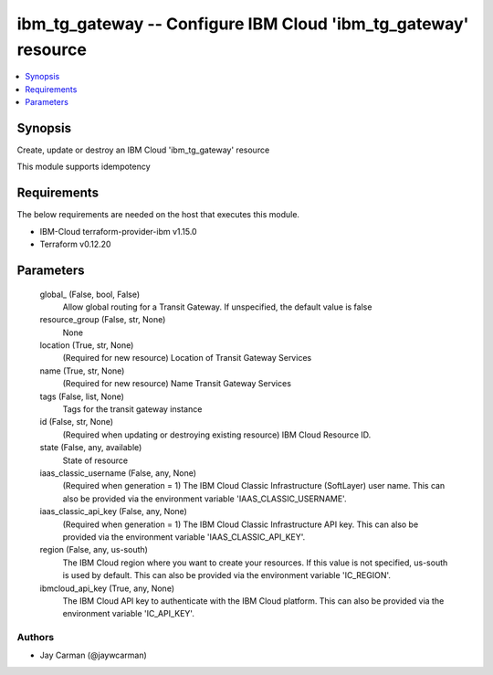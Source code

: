 
ibm_tg_gateway -- Configure IBM Cloud 'ibm_tg_gateway' resource
===============================================================

.. contents::
   :local:
   :depth: 1


Synopsis
--------

Create, update or destroy an IBM Cloud 'ibm_tg_gateway' resource

This module supports idempotency



Requirements
------------
The below requirements are needed on the host that executes this module.

- IBM-Cloud terraform-provider-ibm v1.15.0
- Terraform v0.12.20



Parameters
----------

  global_ (False, bool, False)
    Allow global routing for a Transit Gateway. If unspecified, the default value is false


  resource_group (False, str, None)
    None


  location (True, str, None)
    (Required for new resource) Location of Transit Gateway Services


  name (True, str, None)
    (Required for new resource) Name Transit Gateway Services


  tags (False, list, None)
    Tags for the transit gateway instance


  id (False, str, None)
    (Required when updating or destroying existing resource) IBM Cloud Resource ID.


  state (False, any, available)
    State of resource


  iaas_classic_username (False, any, None)
    (Required when generation = 1) The IBM Cloud Classic Infrastructure (SoftLayer) user name. This can also be provided via the environment variable 'IAAS_CLASSIC_USERNAME'.


  iaas_classic_api_key (False, any, None)
    (Required when generation = 1) The IBM Cloud Classic Infrastructure API key. This can also be provided via the environment variable 'IAAS_CLASSIC_API_KEY'.


  region (False, any, us-south)
    The IBM Cloud region where you want to create your resources. If this value is not specified, us-south is used by default. This can also be provided via the environment variable 'IC_REGION'.


  ibmcloud_api_key (True, any, None)
    The IBM Cloud API key to authenticate with the IBM Cloud platform. This can also be provided via the environment variable 'IC_API_KEY'.













Authors
~~~~~~~

- Jay Carman (@jaywcarman)

